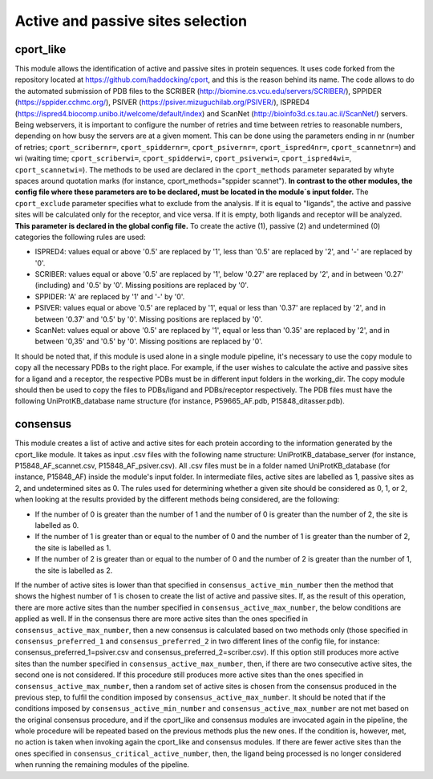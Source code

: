 Active and passive sites selection
*********

cport_like
-------------

This module allows the identification of active and passive sites in protein sequences. It uses code forked from the repository located at https://github.com/haddocking/cport, and this is the reason behind its name. The code allows to do the automated submission of PDB files to the SCRIBER (http://biomine.cs.vcu.edu/servers/SCRIBER/), SPPIDER (https://sppider.cchmc.org/), PSIVER (https://psiver.mizuguchilab.org/PSIVER/), ISPRED4 (https://ispred4.biocomp.unibo.it/welcome/default/index) and ScanNet (http://bioinfo3d.cs.tau.ac.il/ScanNet/) servers. Being webservers, it is important to configure the number of retries and time between retries to reasonable numbers, depending on how busy the servers are at a given moment. This can be done using the parameters ending in nr (number of retries; ``cport_scribernr=``, ``cport_spiddernr=``, ``cport_psivernr=``, ``cport_ispred4nr=``, ``cport_scannetnr=``) and wi (waiting time; ``cport_scriberwi=``, ``cport_spidderwi=``, ``cport_psiverwi=``, ``cport_ispred4wi=``, ``cport_scannetwi=``). The methods to be used are declared in the ``cport_methods`` parameter separated by whyte spaces around quotation marks (for instance, cport_methods="sppider scannet"). **In contrast to the other modules, the config file where these parameters are to be declared, must be located in the module´s input folder.** The ``cport_exclude`` parameter specifies what to exclude from the analysis. If it is equal to "ligands", the active and passive sites will be calculated only for the receptor, and vice versa. If it is empty, both ligands and receptor will be analyzed. **This parameter is declared in the global config file.** To create the active (1), passive (2) and undetermined (0) categories the following rules are used:

- ISPRED4: values equal or above '0.5' are replaced by '1', less than '0.5' are replaced by '2', and '-' are replaced by '0'.

- SCRIBER: values equal or above '0.5' are replaced by '1', below '0.27' are replaced by '2', and in between '0.27' (including) and '0.5' by '0'. Missing positions are replaced by '0'.

- SPPIDER: 'A' are replaced by '1' and '-' by '0'.

- PSIVER: values equal or above '0.5' are replaced by '1', equal or less than '0.37' are replaced by '2', and in between '0.37' and '0.5' by '0'. Missing positions are replaced by '0'.

- ScanNet: values equal or above '0.5' are replaced by '1', equal or less than '0.35' are replaced by '2', and in between '0,35' and '0.5' by '0'. Missing positions are replaced by '0'.

It should be noted that, if this module is used alone in a single module pipeline, it's necessary to use the copy module to copy all the necessary PDBs to the right place. For example, if the user wishes to
calculate the active and passive sites for a ligand and a receptor, the respective PDBs must be in different input folders in the working_dir. The copy module should then be used to copy the files to PDBs/ligand and PDBs/receptor respectively. The PDB files must have the following UniProtKB_database name structure (for instance, P59665_AF.pdb, P15848_ditasser.pdb).


consensus
--------------------

This module creates a list of active and active sites for each protein according to the information generated by the cport_like module. It takes as input .csv files with the following name structure: UniProtKB_database_server (for instance, P15848_AF_scannet.csv, P15848_AF_psiver.csv). All .csv files must be in a folder named UniProtKB_database (for instance, P15848_AF) inside the module's input folder.
In intermediate files, active sites are labelled as 1, passive sites as 2, and undetermined sites as 0. The rules used for determining whether a given site should be considered as 0, 1, or 2, when looking at the results provided by the different methods being considered, are the following:

- If the number of 0 is greater than the number of 1 and the number of 0 is greater than the number of 2, the site is labelled as 0.
- If the number of 1 is greater than or equal to the number of 0 and the number of 1 is greater than the number of 2, the site is labelled as 1.
- If the number of 2 is greater than or equal to the number of 0 and the number of 2 is greater than the number of 1, the site is labelled as 2.

If the number of active sites is lower than that specified in ``consensus_active_min_number`` then the method that shows the highest number of 1 is chosen to create the list of active
and passive sites. If, as the result of this operation, there are more active sites than the number specified in ``consensus_active_max_number``, the below conditions are applied as well.
If in the consensus there are more active sites than the ones specified in ``consensus_active_max_number``, then a new consensus is calculated based on two methods only (those specified in ``consensus_preferred_1`` and ``consensus_preferred_2`` in two different lines of the config file, for instance: consensus_preferred_1=psiver.csv and consensus_preferred_2=scriber.csv). If this option still produces more active sites than the number specified in ``consensus_active_max_number``, then, if there are two consecutive active sites, the second one is not considered. If this procedure still produces more active sites than the ones specified in ``consensus_active_max_number``, then a random set of active sites is chosen from the consensus produced in the previous step, to fulfil the condition imposed by ``consensus_active_max_number``. It should be noted that if the conditions imposed by ``consensus_active_min_number`` and ``consensus_active_max_number`` are not met based on the original consensus procedure, and if the cport_like and consensus modules are invocated again in the pipeline, the whole procedure will be repeated based on the previous methods plus the new ones. If the condition is, however, met, no action is taken when invoking again the cport_like and consensus modules. If there are fewer active sites than the ones specified in ``consensus_critical_active_number``, then, the ligand being processed is no longer considered when running the remaining modules of the pipeline.

